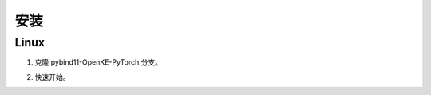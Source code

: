 安装
==================================

Linux
----------------------------------

1. 克隆 pybind11-OpenKE-PyTorch 分支。

.. prompt:: bash

    git clone -b pybind11-OpenKE-PyTorch git@github.com:LuYF-Lemon-love/pybind11-OpenKE.git --depth 1
    cd pybind11-OpenKE/
    python -m venv env
    source env/bin/activate
    which python
    pip install --upgrade pip
    pip install . -i https://pypi.tuna.tsinghua.edu.cn/simple

2. 快速开始。

.. prompt:: bash

    cd experiments/TransE/
    python single_gpu_transe_FB15K.py